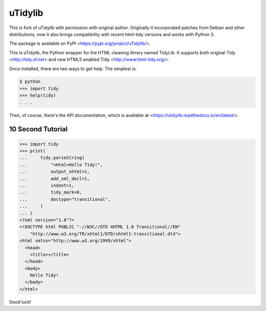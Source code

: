 uTidylib
========

.. image:: https://github.com/nijel/utidylib/actions/workflows/test.yml/badge.svg
    :target: https://github.com/nijel/utidylib/actions/workflows/test.yml
    :alt: Build Status

.. image:: https://codecov.io/gh/nijel/utidylib/branch/master/graph/badge.svg
    :target: https://codecov.io/gh/nijel/utidylib
    :alt: Coverage Status

.. image:: https://readthedocs.org/projects/utidylib/badge/?version=latest
    :target: http://utidylib.readthedocs.org/en/latest/
    :alt: Documentation

.. image:: https://img.shields.io/pypi/v/uTidylib
   :target: https://pypi.org/project/uTidylib/
   :alt: PyPI - Version



This is fork of uTidylib with permission with original author. Originally it
incorporated patches from Debian and other distributions, now it also brings
compatibility with recent html-tidy versions and works with Python 3.

The package is available on PyPI <https://pypi.org/project/uTidylib/>.

This is uTidylib, the Python wrapper for the HTML cleaning
library named TidyLib. It supports both original Tidy <http://tidy.sf.net> and new
HTML5 enabled Tidy <http://www.html-tidy.org/>.

Once installed, there are two ways to get help.  The simplest is:

.. code-block:: sh

    $ python
    >>> import tidy
    >>> help(tidy)
    . . .

Then, of course, there's the API documentation, which
is available at <https://utidylib.readthedocs.io/en/latest/>.

10 Second Tutorial
------------------

.. code-block:: pycon

    >>> import tidy
    >>> print(
    ...     tidy.parseString(
    ...         "<Html>Hello Tidy!",
    ...         output_xhtml=1,
    ...         add_xml_decl=1,
    ...         indent=1,
    ...         tidy_mark=0,
    ...         doctype="transitional",
    ...     )
    ... )
    <?xml version="1.0"?>
    <!DOCTYPE html PUBLIC "-//W3C//DTD XHTML 1.0 Transitional//EN"
        "http://www.w3.org/TR/xhtml1/DTD/xhtml1-transitional.dtd">
    <html xmlns="http://www.w3.org/1999/xhtml">
      <head>
        <title></title>
      </head>
      <body>
        Hello Tidy!
      </body>
    </html>


Good luck!

